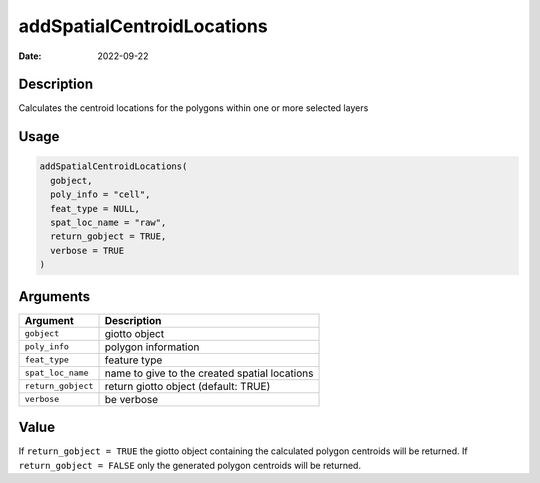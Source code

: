 ===========================
addSpatialCentroidLocations
===========================

:Date: 2022-09-22

Description
===========

Calculates the centroid locations for the polygons within one or more
selected layers

Usage
=====

.. code:: r

   addSpatialCentroidLocations(
     gobject,
     poly_info = "cell",
     feat_type = NULL,
     spat_loc_name = "raw",
     return_gobject = TRUE,
     verbose = TRUE
   )

Arguments
=========

+-------------------------------+--------------------------------------+
| Argument                      | Description                          |
+===============================+======================================+
| ``gobject``                   | giotto object                        |
+-------------------------------+--------------------------------------+
| ``poly_info``                 | polygon information                  |
+-------------------------------+--------------------------------------+
| ``feat_type``                 | feature type                         |
+-------------------------------+--------------------------------------+
| ``spat_loc_name``             | name to give to the created spatial  |
|                               | locations                            |
+-------------------------------+--------------------------------------+
| ``return_gobject``            | return giotto object (default: TRUE) |
+-------------------------------+--------------------------------------+
| ``verbose``                   | be verbose                           |
+-------------------------------+--------------------------------------+

Value
=====

If ``return_gobject = TRUE`` the giotto object containing the calculated
polygon centroids will be returned. If ``return_gobject = FALSE`` only
the generated polygon centroids will be returned.
